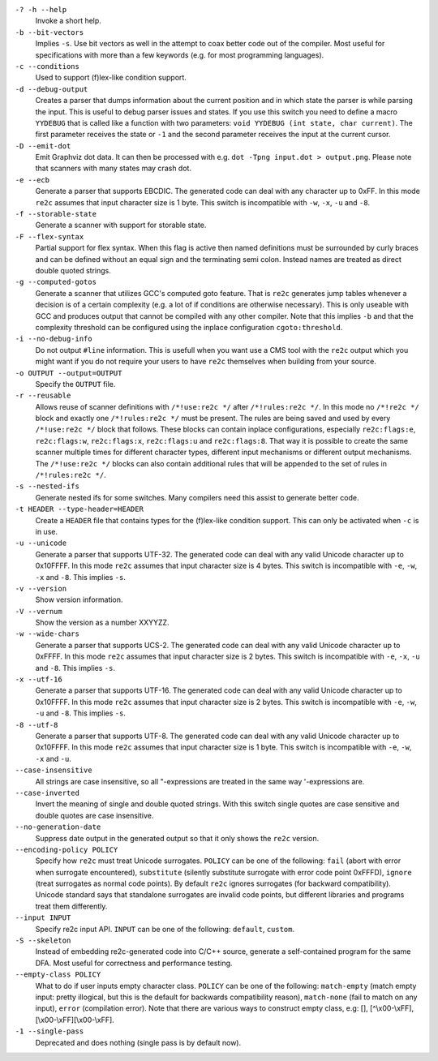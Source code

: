``-? -h --help``
    Invoke a short help.

``-b --bit-vectors``
    Implies ``-s``. Use bit vectors as well in the
    attempt to coax better code out of the compiler. Most useful for
    specifications with more than a few keywords (e.g. for most programming
    languages).

``-c --conditions``
    Used to support (f)lex-like condition support.

``-d --debug-output``
    Creates a parser that dumps information about
    the current position and in which state the parser is while parsing the
    input. This is useful to debug parser issues and states. If you use this
    switch you need to define a macro ``YYDEBUG`` that is called like a
    function with two parameters: ``void YYDEBUG (int state, char current)``.
    The first parameter receives the state or ``-1`` and the second parameter
    receives the input at the current cursor.

``-D --emit-dot``
    Emit Graphviz dot data. It can then be processed
    with e.g. ``dot -Tpng input.dot > output.png``. Please note that
    scanners with many states may crash dot.

``-e --ecb``
    Generate a parser that supports EBCDIC. The generated
    code can deal with any character up to 0xFF. In this mode ``re2c`` assumes
    that input character size is 1 byte. This switch is incompatible with
    ``-w``, ``-x``, ``-u`` and ``-8``.

``-f --storable-state``
    Generate a scanner with support for storable state.

``-F --flex-syntax``
    Partial support for flex syntax. When this flag
    is active then named definitions must be surrounded by curly braces and
    can be defined without an equal sign and the terminating semi colon.
    Instead names are treated as direct double quoted strings.

``-g --computed-gotos``
    Generate a scanner that utilizes GCC's
    computed goto feature. That is ``re2c`` generates jump tables whenever a
    decision is of a certain complexity (e.g. a lot of if conditions are
    otherwise necessary). This is only useable with GCC and produces output
    that cannot be compiled with any other compiler. Note that this implies
    ``-b`` and that the complexity threshold can be configured using the
    inplace configuration ``cgoto:threshold``.

``-i --no-debug-info``
    Do not output ``#line`` information. This is
    usefull when you want use a CMS tool with the ``re2c`` output which you
    might want if you do not require your users to have ``re2c`` themselves
    when building from your source.

``-o OUTPUT --output=OUTPUT``
    Specify the ``OUTPUT`` file.

``-r --reusable``
    Allows reuse of scanner definitions with ``/*!use:re2c */`` after ``/*!rules:re2c */``.
    In this mode no ``/*!re2c */`` block and exactly one ``/*!rules:re2c */`` must be present.
    The rules are being saved and used by every ``/*!use:re2c */`` block that follows.
    These blocks can contain inplace configurations, especially ``re2c:flags:e``,
    ``re2c:flags:w``, ``re2c:flags:x``, ``re2c:flags:u`` and ``re2c:flags:8``.
    That way it is possible to create the same scanner multiple times for
    different character types, different input mechanisms or different output mechanisms.
    The ``/*!use:re2c */`` blocks can also contain additional rules that will be appended
    to the set of rules in ``/*!rules:re2c */``.

``-s --nested-ifs``
    Generate nested ifs for some switches. Many
    compilers need this assist to generate better code.

``-t HEADER --type-header=HEADER``
    Create a ``HEADER`` file that
    contains types for the (f)lex-like condition support. This can only be
    activated when ``-c`` is in use.

``-u --unicode``
    Generate a parser that supports UTF-32. The generated
    code can deal with any valid Unicode character up to 0x10FFFF. In this
    mode ``re2c`` assumes that input character size is 4 bytes. This switch is
    incompatible with ``-e``, ``-w``, ``-x`` and ``-8``. This implies ``-s``.

``-v --version``
    Show version information.

``-V --vernum``
    Show the version as a number XXYYZZ.

``-w --wide-chars``
    Generate a parser that supports UCS-2. The
    generated code can deal with any valid Unicode character up to 0xFFFF.
    In this mode ``re2c`` assumes that input character size is 2 bytes. This
    switch is incompatible with ``-e``, ``-x``, ``-u`` and ``-8``. This implies
    ``-s``.

``-x --utf-16``
    Generate a parser that supports UTF-16. The generated
    code can deal with any valid Unicode character up to 0x10FFFF. In this
    mode ``re2c`` assumes that input character size is 2 bytes. This switch is
    incompatible with ``-e``, ``-w``, ``-u`` and ``-8``. This implies ``-s``.

``-8 --utf-8``
    Generate a parser that supports UTF-8. The generated
    code can deal with any valid Unicode character up to 0x10FFFF. In this
    mode ``re2c`` assumes that input character size is 1 byte. This switch is
    incompatible with ``-e``, ``-w``, ``-x`` and ``-u``.

``--case-insensitive``
    All strings are case insensitive, so all
    "-expressions are treated in the same way '-expressions are.

``--case-inverted``
    Invert the meaning of single and double quoted
    strings. With this switch single quotes are case sensitive and double
    quotes are case insensitive.

``--no-generation-date``
    Suppress date output in the generated output so
    that it only shows the ``re2c`` version.

``--encoding-policy POLICY``
    Specify how ``re2c`` must treat Unicode
    surrogates. ``POLICY`` can be one of the following: ``fail`` (abort with
    error when surrogate encountered), ``substitute`` (silently substitute
    surrogate with error code point 0xFFFD), ``ignore`` (treat surrogates as
    normal code points). By default ``re2c`` ignores surrogates (for backward
    compatibility). Unicode standard says that standalone surrogates are
    invalid code points, but different libraries and programs treat them
    differently.

``--input INPUT``
    Specify re2c input API. ``INPUT`` can be one of the
    following: ``default``, ``custom``.

``-S --skeleton``
    Instead of embedding re2c-generated code into C/C++
    source, generate a self-contained program for the same DFA. Most useful
    for correctness and performance testing.

``--empty-class POLICY``
    What to do if user inputs empty character
    class. ``POLICY`` can be one of the following: ``match-empty`` (match empty
    input: pretty illogical, but this is the default for backwards
    compatibility reason), ``match-none`` (fail to match on any input),
    ``error`` (compilation error). Note that there are various ways to
    construct empty class, e.g: [], [^\\x00-\\xFF],
    [\\x00-\\xFF][\\x00-\\xFF].

``-1 --single-pass``
    Deprecated and does nothing (single pass is by default now).
